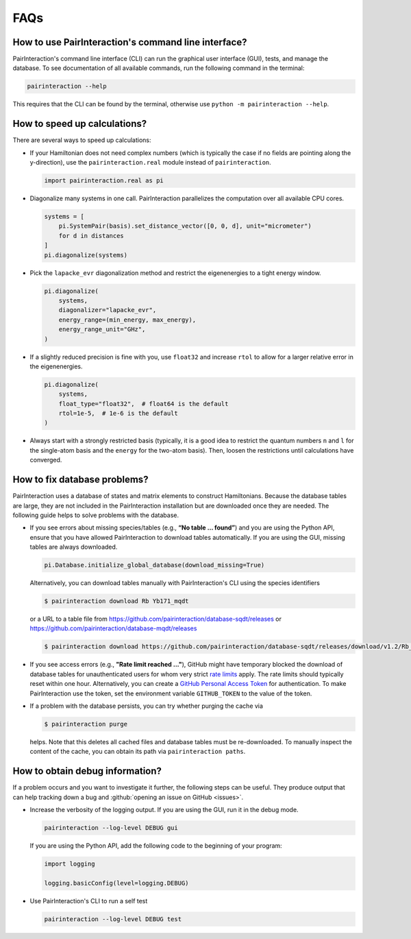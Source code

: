 FAQs
====

How to use PairInteraction's command line interface?
----------------------------------------------------

PairInteraction's command line interface (CLI) can run the graphical user interface (GUI), tests, and manage the
database. To see documentation of all available commands, run the following command in the terminal:

.. code-block:: bash

    pairinteraction --help

This requires that the CLI can be found by the terminal, otherwise use ``python -m pairinteraction --help``.

How to speed up calculations?
-----------------------------

There are several ways to speed up calculations:

- If your Hamiltonian does not need complex numbers (which is typically the case if no fields are pointing along the
  y-direction), use the ``pairinteraction.real`` module instead of ``pairinteraction``.

  .. code-block:: python

      import pairinteraction.real as pi

- Diagonalize many systems in one call. PairInteraction parallelizes the computation over all available CPU cores.

  .. code-block:: python

      systems = [
          pi.SystemPair(basis).set_distance_vector([0, 0, d], unit="micrometer")
          for d in distances
      ]
      pi.diagonalize(systems)

- Pick the ``lapacke_evr`` diagonalization method and restrict the eigenenergies to a tight energy window.

  .. code-block:: python

      pi.diagonalize(
          systems,
          diagonalizer="lapacke_evr",
          energy_range=(min_energy, max_energy),
          energy_range_unit="GHz",
      )

- If a slightly reduced precision is fine with you, use ``float32`` and increase ``rtol`` to allow for a larger relative
  error in the eigenenergies.

  .. code-block:: python

      pi.diagonalize(
          systems,
          float_type="float32",  # float64 is the default
          rtol=1e-5,  # 1e-6 is the default
      )

- Always start with a strongly restricted basis (typically, it is a good idea to restrict the quantum numbers ``n`` and
  ``l`` for the single-atom basis and the ``energy`` for the two-atom basis). Then, loosen the restrictions until
  calculations have converged.

How to fix database problems?
-----------------------------

PairInteraction uses a database of states and matrix elements to construct Hamiltonians. Because the database tables are
large, they are not included in the PairInteraction installation but are downloaded once they are needed. The following
guide helps to solve problems with the database.

- If you see errors about missing species/tables (e.g., **“No table … found”**) and you are using the Python API, ensure
  that you have allowed PairInteraction to download tables automatically. If you are using the GUI, missing tables are
  always downloaded.

  .. code-block:: python

      pi.Database.initialize_global_database(download_missing=True)

  Alternatively, you can download tables manually with PairInteraction's CLI using the species identifiers

  .. code-block:: bash

      $ pairinteraction download Rb Yb171_mqdt

  or a URL to a table file from https://github.com/pairinteraction/database-sqdt/releases or
  https://github.com/pairinteraction/database-mqdt/releases

  .. code-block:: bash

      $ pairinteraction download https://github.com/pairinteraction/database-sqdt/releases/download/v1.2/Rb_v1.2.zip

- If you see access errors (e.g., **"Rate limit reached ..."**), GitHub might have temporary blocked the download of
  database tables for unauthenticated users for whom very strict `rate limits`_ apply. The rate limits should typically
  reset within one hour. Alternatively, you can create a `GitHub Personal Access Token`_ for authentication. To make
  PairInteraction use the token, set the environment variable ``GITHUB_TOKEN`` to the value of the token.
- If a problem with the database persists, you can try whether purging the cache via

  .. code-block:: bash

      $ pairinteraction purge

  helps. Note that this deletes all cached files and database tables must be re-downloaded. To manually inspect the
  content of the cache, you can obtain its path via ``pairinteraction paths``.

.. _github personal access token: https://docs.github.com/en/authentication/keeping-your-account-and-data-secure/managing-your-personal-access-tokens

.. _rate limits: https://docs.github.com/en/rest/using-the-rest-api/rate-limits-for-the-rest-api

How to obtain debug information?
--------------------------------

If a problem occurs and you want to investigate it further, the following steps can be useful. They produce output that
can help tracking down a bug and :github:`opening an issue on GitHub <issues>`.

- Increase the verbosity of the logging output. If you are using the GUI, run it in the debug mode.

  .. code-block:: bash

      pairinteraction --log-level DEBUG gui

  If you are using the Python API, add the following code to the beginning of your program:

  .. code-block:: python

      import logging

      logging.basicConfig(level=logging.DEBUG)

- Use PairInteraction's CLI to run a self test

  .. code-block:: bash

      pairinteraction --log-level DEBUG test
